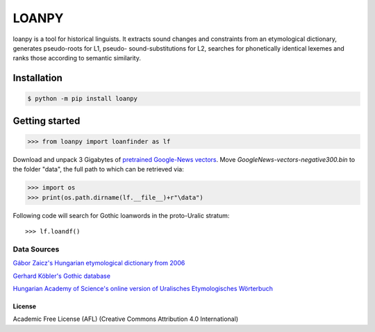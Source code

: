 LOANPY
======

| |loanpy|
| |Build Status|

loanpy is a tool for historical linguists. It extracts sound changes and
constraints from an etymological dictionary, generates pseudo-roots for
L1, pseudo- sound-substitutions for L2, searches for phonetically identical lexemes and
ranks those according to semantic similarity.

Installation
~~~~~~~~~~~~

.. code:: sh

    $ python -m pip install loanpy

Getting started
~~~~~~~~~~~~~~~

.. code:: sh

    >>> from loanpy import loanfinder as lf

Download and unpack 3 Gigabytes of `pretrained Google-News
vectors <https://drive.google.com/file/d/0B7XkCwpI5KDYNlNUTTlSS21pQmM/edit>`__. Move *GoogleNews-vectors-negative300.bin* to the folder "data", the full path to which can be retrieved via:

.. code:: sh

    >>> import os
    >>> print(os.path.dirname(lf.__file__)+r"\data")

Following code will search for Gothic loanwords in the proto-Uralic stratum:

::

    >>> lf.loandf()

Data Sources
_________________
`Gábor Zaicz's  Hungarian etymological dictionary from 2006 <https://regi.tankonyvtar.hu/hu/tartalom/tinta/TAMOP-4_2_5-09_Etimologiai_szotar/adatok.html>`__

`Gerhard Köbler's Gothic database <https://koeblergerhard.de/wikiling/?f=got>`__

`Hungarian Academy of Science's online version of Uralisches Etymologisches Wörterbuch <http://uralonet.nytud.hu>`__

License
-------

Academic Free License (AFL) (Creative Commons Attribution 4.0
International)

.. |loanpy| image:: https://github.com/martino-vic/Framework-for-computer-aided-borrowing-detection/blob/master/white_logo_dark_background.jpg
   :target: https://pypi.org/project/loanpy/
.. |Build Status| image:: https://about.zenodo.org/static/img/logos/zenodo-gradient-square.svg
   :target: https://zenodo.org/record/4051875#.X2-EimgzaUk